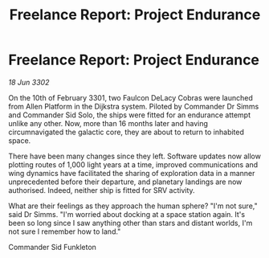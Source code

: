 :PROPERTIES:
:ID:       e0804fff-2cbc-413d-b658-157adf6c651a
:END:
#+title: Freelance Report: Project Endurance
#+filetags: :3301:3302:galnet:

* Freelance Report: Project Endurance

/18 Jun 3302/

On the 10th of February 3301, two Faulcon DeLacy Cobras were launched from Allen Platform in the Dijkstra system. Piloted by Commander Dr Simms and Commander Sid Solo, the ships were fitted for an endurance attempt unlike any other. Now, more than 16 months later and having circumnavigated the galactic core, they are about to return to inhabited space.  

There have been many changes since they left. Software updates now allow plotting routes of 1,000 light years at a time, improved communications and wing dynamics have facilitated the sharing of exploration data in a manner unprecedented before their departure, and planetary landings are now authorised. Indeed, neither ship is fitted for SRV activity. 

What are their feelings as they approach the human sphere? "I'm not sure," said Dr Simms. "I'm worried about docking at a space station again. It's been so long since I saw anything other than stars and distant worlds, I'm not sure I remember how to land." 

Commander Sid Funkleton
